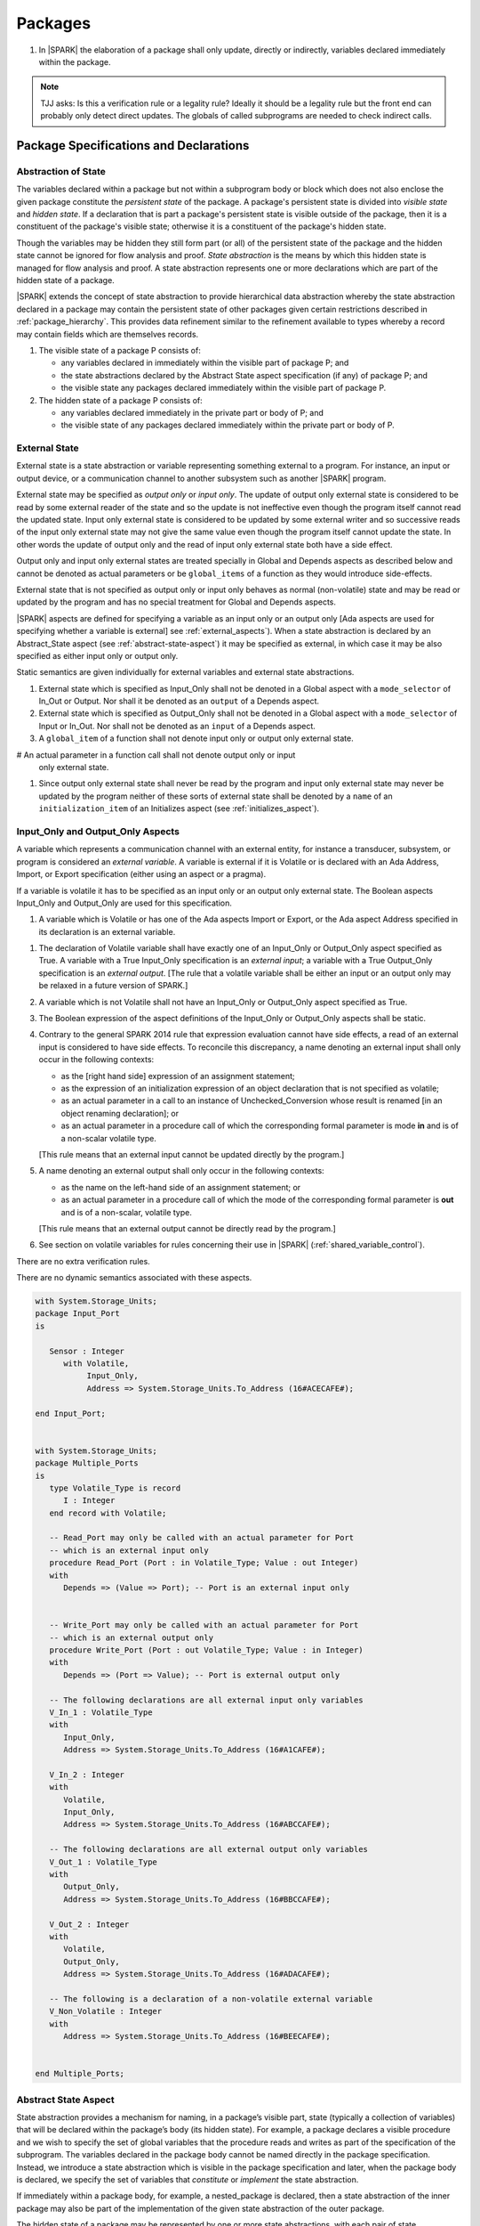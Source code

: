 ﻿Packages
========

.. centered:: **Verification Rules**

#. In |SPARK| the elaboration of a package shall only update, directly or
   indirectly, variables declared immediately within the package.

.. note:: TJJ asks: Is this a verification rule or a legality rule?
   Ideally it should be a legality rule but the front end can probably
   only detect direct updates. The globals of called subprograms are needed
   to check indirect calls.

Package Specifications and Declarations
---------------------------------------

.. _abstract-state:

Abstraction of State
~~~~~~~~~~~~~~~~~~~~

The variables declared within a package but not within a subprogram body or
block which does not also enclose the given package constitute the *persistent
state* of the package. A package's persistent state is divided into *visible
state* and *hidden state*. If a declaration that is part a package's persistent
state is visible outside of the package, then it is a constituent of the
package's visible state; otherwise it is a constituent of the package's hidden
state.

Though the variables may be hidden they still form part (or all) of the
persistent state of the package and the hidden state cannot be ignored for flow
analysis and proof. *State abstraction* is the means by which this hidden state
is managed for flow analysis and proof. A state abstraction represents one or
more declarations which are part of the hidden state of a package.

|SPARK| extends the concept of state abstraction to provide hierarchical data
abstraction whereby the state abstraction declared in a package may contain the
persistent state of other packages given certain restrictions described in
:ref:`package_hierarchy`. This provides data refinement similar to the
refinement available to types whereby a record may contain fields which are
themselves records.

.. centered:: **Static Semantics**


#. The visible state of a package P consists of:

   * any variables declared in immediately within the visible part of
     package P; and

   * the state abstractions declared by the Abstract State aspect specification
     (if any) of package P; and

   * the visible state any packages declared immediately within the visible part
     of package P.


#. The hidden state of a package P consists of:

   * any variables declared immediately in the private part or body of P; and

   * the visible state of any packages declared immediately within the private
     part or body of P.

.. _external_state:

External State
~~~~~~~~~~~~~~

External state is a state abstraction or variable representing something
external to a program.  For instance, an input or output device, or a
communication channel to another subsystem such as another |SPARK| program.

External state may be specified as *output only* or *input only*. The update of
output only external state is considered to be read by some external reader of
the state and so the update is not ineffective even though the program itself
cannot read the updated state. Input only external state is considered to be
updated by some external writer and so successive reads of the input only
external state may not give the same value even though the program itself cannot
update the state. In other words the update of output only and the read of input
only external state both have a side effect.

Output only and input only external states are treated specially in Global and
Depends aspects as described below and cannot be denoted as actual parameters or
be ``global_items`` of a function as they would introduce side-effects.

External state that is not specified as output only or input only behaves as
normal (non-volatile) state and may be read or updated by the program and has no
special treatment for Global and Depends aspects.

|SPARK| aspects are defined for specifying a variable as an input only or an
output only [Ada aspects are used for specifying whether a variable is external]
see :ref:`external_aspects`). When a state abstraction is declared by an
Abstract_State aspect (see :ref:`abstract-state-aspect`) it may be specified as
external, in which case it may be also specified as either input only or output
only.

.. centered:: **Static Semantics**

Static semantics are given individually for external variables and external
state abstractions.

.. centered:: **Legality Rules**

#. External state which is specified as Input_Only shall not be denoted in a
   Global aspect with a ``mode_selector`` of In_Out or Output.  Nor shall it be
   denoted as an ``output`` of a Depends aspect.

#. External state which is specified as Output_Only shall not be denoted in
   a Global aspect with a ``mode_selector`` of Input or In_Out. Nor shall not be
   denoted as an ``input`` of a Depends aspect.

#. A ``global_item`` of a function shall not denote input only or output only
   external state.
   
# An actual parameter in a function call shall not denote output only or input
  only external state.

#. Since output only external state shall never be read by the program and 
   input only external state may never be updated by the program neither of
   these sorts of external state shall be denoted by a ``name`` of an
   ``initialization_item`` of an Initializes aspect (see
   :ref:`initializes_aspect`).
   
.. _external_aspects:

Input_Only and Output_Only Aspects
~~~~~~~~~~~~~~~~~~~~~~~~~~~~~~~~~~

A variable which represents a communication channel with an external entity, for
instance a transducer, subsystem, or program is considered an *external
variable*. A variable is external if it is Volatile or is declared with an Ada
Address, Import, or Export specification (either using an aspect or a pragma).

If a variable is volatile it has to be specified as an input only or an output
only external state. The Boolean aspects Input_Only and Output_Only are used for
this specification.

.. centered:: **Static Semantics**

#. A variable which is Volatile or has one of the Ada aspects Import or Export,
   or the Ada aspect Address specified in its declaration is an external 
   variable.

.. centered:: **Legality Rules**

#. The declaration of Volatile variable shall have exactly one of an Input_Only 
   or Output_Only aspect specified as True. A variable with a True Input_Only
   specification is an *external input*; a variable with a True Output_Only
   specification is an *external output*. [The rule that a volatile variable
   shall be either an input or an output only may be relaxed in a future version
   of SPARK.]
   
#. A variable which is not Volatile shall not have an Input_Only or Output_Only
   aspect specified as True.

#. The Boolean expression of the aspect definitions of the Input_Only
   or Output_Only aspects shall be static.

#. Contrary to the general SPARK 2014 rule that expression evaluation
   cannot have side effects, a read of an external input is considered to have
   side effects. To reconcile this discrepancy, a name denoting an external
   input shall only occur in the following contexts:

   * as the [right hand side] expression of an assignment statement;

   * as the expression of an initialization expression of an object declaration
     that is not specified as volatile;

   * as an actual parameter in a call to an instance of Unchecked_Conversion
     whose result is renamed [in an object renaming declaration]; or

   * as an actual parameter in a procedure call of which the corresponding
     formal parameter is mode **in** and is of a non-scalar volatile type.
     
   [This rule means that an external input cannot be updated directly by the
   program.]

#. A name denoting an external output shall only occur in the following
   contexts:

   * as the name on the left-hand side of an assignment statement; or

   * as an actual parameter in a procedure call of which the mode of the
     corresponding formal parameter is **out** and is of a non-scalar, volatile
     type.
     
   [This rule means that an external output cannot be directly read by the
   program.]

#. See section on volatile variables for rules concerning their use in |SPARK|
   (:ref:`shared_variable_control`).

.. centered:: **Verification Rules**

There are no extra verification rules.

.. centered:: **Static Semantics**

There are no dynamic semantics associated with these aspects.

.. centered:: **Examples**

.. code-block:: ada

   with System.Storage_Units;
   package Input_Port
   is

      Sensor : Integer
         with Volatile,
              Input_Only,
              Address => System.Storage_Units.To_Address (16#ACECAFE#);

   end Input_Port;


   with System.Storage_Units;
   package Multiple_Ports
   is
      type Volatile_Type is record
         I : Integer
      end record with Volatile;

      -- Read_Port may only be called with an actual parameter for Port
      -- which is an external input only
      procedure Read_Port (Port : in Volatile_Type; Value : out Integer)
      with
         Depends => (Value => Port); -- Port is an external input only


      -- Write_Port may only be called with an actual parameter for Port
      -- which is an external output only
      procedure Write_Port (Port : out Volatile_Type; Value : in Integer)
      with
         Depends => (Port => Value); -- Port is external output only

      -- The following declarations are all external input only variables
      V_In_1 : Volatile_Type
      with
         Input_Only,
         Address => System.Storage_Units.To_Address (16#A1CAFE#);

      V_In_2 : Integer
      with
         Volatile,
         Input_Only,
         Address => System.Storage_Units.To_Address (16#ABCCAFE#);

      -- The following declarations are all external output only variables
      V_Out_1 : Volatile_Type
      with
         Output_Only,
         Address => System.Storage_Units.To_Address (16#BBCCAFE#);

      V_Out_2 : Integer
      with
         Volatile,
         Output_Only,
         Address => System.Storage_Units.To_Address (16#ADACAFE#);

      -- The following is a declaration of a non-volatile external variable
      V_Non_Volatile : Integer
      with
         Address => System.Storage_Units.To_Address (16#BEECAFE#);


   end Multiple_Ports;


.. _abstract-state-aspect:

Abstract State Aspect
~~~~~~~~~~~~~~~~~~~~~

State abstraction provides a mechanism for naming, in a package’s visible part,
state (typically a collection of variables) that will be declared within the
package’s body (its hidden state). For example, a package declares a visible
procedure and we wish to specify the set of global variables that the procedure
reads and writes as part of the specification of the subprogram. The variables
declared in the package body cannot be named directly in the package
specification. Instead, we introduce a state abstraction which is visible in the
package specification and later, when the package body is declared, we specify
the set of variables that *constitute* or *implement* the state abstraction.

If immediately within a package body, for example, a nested_package is declared,
then a state abstraction of the inner package may also be part of the
implementation of the given state abstraction of the outer package.

The hidden state of a package may be represented by one or more state
abstractions, with each pair of state abstractions representing disjoint sets of
hidden variables.

If a subprogram P with a Global aspect is declared in the visible part of a
package and P reads or updates any of the hidden state of the package then
the state abstractions shall be denoted by P. If P has a Depends aspect then
the state abstractions shall be denoted as inputs and outputs of P, as
appropriate, in the ``dependency_relation`` of the Depends aspect.

|SPARK| facilitates the specification of a hierarchy of state abstractions by
allowing a single state abstraction to contain visible declarations of package
declarations nested immediately within the body of a package, private child or
private sibling units and descendants thereof. Each visible state abstraction or
variable of a private child or descendant thereof has to be specified as being
*part of* a state abstraction of a unit which is more visible than itself.

The Abstract State aspect is introduced by an ``aspect_specification``
where the ``aspect_mark`` is Abstract_State and the ``aspect_definition``
shall follow the grammar of ``abstract_state_list`` given below.

.. centered:: **Syntax**

::

  abstract_state_list        ::= null
                               | state_name_with_options
                               | (state_name_with_options { , state_name_with_options } )
  state_name_with_options    ::= state_name
                               | ( state_name with option_list )
  option_list                ::= option { , option }
  option                     ::= simple_option
                               | name_value_option
  simple_option              ::= External
                               | Input_Only
                               | Output_Only
  name_value_option          ::= Part_Of  => abstract_state
  state_name                 ::= defining_identifier
  abstract_state             ::= name

.. ifconfig:: Display_Trace_Units

   :Trace Unit: 7.1.2 Syntax

.. centered:: **Legality Rules**

#. An ``option`` shall not be repeated within a single ``option_list``.

   .. ifconfig:: Display_Trace_Units

      :Trace Unit: 7.1.2 LR An option shall not be repeated within a single option list.

#. If External is specified in an ``option_list`` then at most one of
   Input_Only or Output_Only ``options`` may be specified in the
   ``option_list``. The Input_Only and Output options shall not be specified in
   an ``option_list`` without an External ``option``.
   
#. If a ``option_list`` contains one or more ``name_value_option`` items
   then they shall be the final options in the list.
   [This eliminates the possibility of a positional
   association following a named association in the property list.]

   .. ifconfig:: Display_Trace_Units

      :Trace Unit: 7.1.2 LR any name_value_properties must be the final properties in the list

#. A ``package_declaration`` or ``generic_package_declaration`` shall have a
   completion [(a body)] if it contains a non-null Abstract State aspect
   specification.

#. A subprogram declaration that overloads a state abstraction has an implicit
   Global aspect denoting the state abstraction with a ``mode_selector`` of
   Input.  An explicit Global aspect may be specified which replaces the
   implicit one.


.. centered:: **Static Semantics**


#. Each ``state_name`` occurring in an Abstract_State aspect
   specification for a given package P introduces an implicit
   declaration of a state abstraction entity. This implicit
   declaration occurs at the beginning of the visible part of P. This
   implicit declaration shall have a completion and is overloadable.

   .. note::
      (SB) Making these implicit declarations overloadable allows declaring
      a subprogram with the same fully qualified name as a state abstraction;
      to make this scenario work, rules of the form "... shall denote a state
      abstraction" need to be name resolution rules, not just legality rules.

#. [A state abstraction shall only be named in contexts where this is
   explicitly permitted (e.g., as part of a Globals aspect
   specification), but this is not a name resolution rule.  Thus, the
   declaration of a state abstraction has the same visibility as any
   other declaration.
   A state abstraction is not an object; it does not have a type.  The
   completion of a state abstraction declared in a package
   aspect_specification can only be provided as part of a
   Refined_State aspect specification within the body of the package.]

#. A **null** ``abstract_state_list`` specifies that a package contains no
   hidden state.

#. An External state abstraction is one declared with a ``option_list``
   that includes the  External ``option`` (see :ref:`external_state`).

#. A state abstraction which is declared with a ``option_list`` that includes
   a Part_Of ``name_value_option`` indicates that it is a constituent (see
   :ref:`state_refinement`) exclusively of the state abstraction
   denoted by the ``abstract_state`` of the ``name_value_option`` (see
   :ref:`package_hierarchy`).


.. centered:: **Verification Rules**

There are no verification rules associated with the Abstract_State aspect.

.. centered:: **Dynamic Semantics**

There are no Dynamic Semantics associated with the Abstract_State aspect.

.. centered:: **Examples**

.. code-block:: ada

   package Q
      with Abstract_State => State          -- Declaration of abstract state named State
                                            -- representing internal state of Q.
   is
      function Is_Ready return Boolean      -- Function checking some property of the State.
         with Global => State;              -- State may be used in a global aspect.

      procedure Init                        -- Procedure to initialize the internal state of Q.
         with Global => (Output => State),  -- State may be used in a global aspect.
	      Post   => Is_Ready;

      procedure Op_1 (V : Integer)          -- Another procedure providing some operation on State
         with Global => (In_Out => State),
              Pre    => Is_Ready,
              Post   => Is_Ready;
   end Q;

   package X
   with
      Abstract_State => (A, B, (C with External, Input_Only))
                          -- Three abstract state names are declared A, B & C.
                          -- A and B are internal abstract states
                          -- C is specified as external state which is input only.
   is
      ...
   end X;

   package Mileage
      with Abstract_State => (Trip,  -- number of miles so far on this trip
                                     -- (can be reset to 0).
                              Total) -- total mileage of vehicle since last factory-reset.
   is
     function Trip  return Natural;  -- Has an implicit Global => Trip.
     function Total return Natural;  -- Has an implicit Global => Total.

     procedure Zero_Trip
        with Global  => (Output => Trip),  -- In the Global and Depends aspects
             Depends => (Trip => null),    -- Trip denotes the state abstraction.
             Post    => Trip = 0;          -- In the Post condition Trip denotes
                                           -- the function.
     procedure Inc
        with Global  => (In_Out => (Trip, Total)),
             Depends => ((Trip, Total) =>+ null),
             Post    => Trip = Trip'Old + 1 and Total = Total'Old + 1;

     -- Trip and Old in the Post conditions denote functions but these
     -- represent the state abstractions in Global and Depends specifications.

   end Mileage;

.. _initializes_aspect:

Initializes Aspect
~~~~~~~~~~~~~~~~~~

The Initializes aspect specifies the visible variables and state abstractions of
a package that are initialized by the elaboration of the package.  In |SPARK|
a package may only initialize variables declared immediately within the package.

If the initialization of a variable or state abstraction, V, during the
elaboration of a package, P, is dependent on the value of a visible variable or
state abstraction from another package, then this entity shall be denoted in
the input list associated with V in the Initialization aspect of P.

The Initializes aspect is introduced by an ``aspect_specification`` where the
``aspect_mark`` is Initializes and the ``aspect_definition`` shall follow the
grammar of ``initialization_spec`` given below.

.. centered:: **Syntax**

::

  initialization_spec ::= initialization_list
                        | null

  initialization_list ::= initialization_item
                        | (initialization_item {, initialization_item})

  initialization_item ::= name [ => input_list]

.. centered:: **Legality Rules**

#. An Initializes aspect shall only appear in the ``aspect_specification`` of a
   ``package_specification``.

#. The Initializes aspect shall follow the Abstract_State aspect if one is
   present.

#. The ``name`` of each ``initialization_item`` in the Initializes aspect
   definition for a package shall denote a state abstraction of the package or
   an entire variable declared immediately within the visible part of the
   package.

#. Each ``name`` in the ``input_list`` shall denote an entire variable or a state
   abstraction but shall not denote an entity declared in the package with the
   ``aspect_specification`` containing the Initializes aspect.

#. Each entity in a single ``input_list`` shall be distinct.

   .. centered:: **Static Semantics**

#. The Initializes aspect of a package has visibility of the declarations
   occurring immediately within the visible part of the package.

#. The Initializes aspect of a package specification asserts which
   state abstractions and visible variables of the package are initialized
   by the elaboration of the package, both its specification and body, and
   any units which have state abstractions or variable declarations that are
   part of (constituents) of a state abstraction declared by the package.
   [A package with a **null** ``initialization_list``, or no Initializes aspect
   does not initialize any of its state abstractions or variables.]

#. If an ``initialization_item`` has an ``input_list`` then the ``names`` in the
   list denote entities which are used in determining the initial value of the
   state abstraction or variable denoted by the ``name`` of the
   ``initialization_item`` but are not constituents of the state abstraction.

.. centered:: **Dynamic Semantics**

There are no dynamic semantics associated with the Initializes Aspect.

.. centered:: **Verification Rules**

#. If the Initializes aspect is specified for a package, then after the body
   (which may be implicit if the package has no explicit body) has completed its
   elaboration, every (entire) variable and state abstraction denoted by a
   ``name`` in the Initializes aspect shall be initialized. A state abstraction
   is said to be initialized if all of its constituents are initialized. An
   entire variable is initialized if all of its components are initialized.
   Other parts of the visible state of the package shall not be initialized.

#. If an ``initialization_item`` has an ``input_list`` then the entities denoted
   in the input list shall be used in determining the initialized value of the
   entity denoted by the ``name`` of the ``initialization_item``.

.. centered:: **Examples**

.. code-block:: ada

    package Q
    with
       Abstract_State => State,  -- Declaration of abstract state name State
       Initializes    => State   -- Indicates that State will be initialized
    is                           -- during the elaboration of Q.
      ...
    end Q;

    package Y
    with
       Abstract_State => (A, B, (C with External, Input_Only)),
       Initializes    => A
    is                          -- Three abstract state names are declared A, B & C.
                                -- A is initialized during the elaboration of Y.
       ...                      -- C is specified as external input only state
				-- and cannot appear in an initializes aspect.
                                -- B is not initialized.
    end Y;

    package Z
    with
       Abstract_State => A,
       Initializes    => null
    is                          -- Package Z has an abstract state name A declared but the
                                -- elaboration of Z and its private descendants do not
                                -- perform any initialization during elaboration.
      ...

    end Z;


Initial Condition Aspect
~~~~~~~~~~~~~~~~~~~~~~~~

The Initial Condition aspect is introduced by an ``aspect_specification`` where
the ``aspect_mark`` is "Initial_Condition" and the ``aspect_definition`` shall
be a *Boolean_*\ ``expression``.

.. centered:: **Legality Rules**

#. An Initial_Condition aspect shall only be placed in an ``aspect_specification``
   of a ``package_specification``.

   .. ifconfig:: Display_Trace_Units

      :Trace Unit: TBD

#. The Initial_Condition aspect shall follow the Abstract_State aspect and
   Initializes aspect if they are present.

   .. ifconfig:: Display_Trace_Units

      :Trace Unit: TBD

#. Each variable or state abstraction appearing in an Initial_Condition aspect
   of a package Q which is declared immediately within the visible part of Q
   shall be initialized during the elaboration of Q and be denoted by a ``name``
   of an ``initialization_item`` of the Initializes aspect of Q.

   .. ifconfig:: Display_Trace_Units

      :Trace Unit: TBD

#. Each ``state_name`` referenced in Initial Condition Aspect shall
   be initialized during package elaboration.

   .. ifconfig:: Display_Trace_Units

      :Trace Unit: TBD

.. centered:: **Static Semantics**

#. An Initial_Condition aspect is a sort of postcondition for the elaboration
   of both the specification and body of a package. If present on a package, the
   its *Boolean_*\ ``expression`` defines properties (a predicate) of the state
   of the package which can be assumed to be true immediately following the
   elaboration of the package. [The expression of the Initial_Condition shall only
   refer to names that are visible. This means that to express properties of
   hidden state, functions declared in the visible part acting on the state
   abstractions of the package must be used.]

.. centered:: **Dynamic Semantics**

#. With respect to dynamic semantics, specifying a given expression
   as the Initial_Condition aspect of a package is equivalent to specifying that
   expression as the argument of an Assert pragma occurring at the end of the
   (possibly implicit) statement list of the (possibly implicit) body of the
   package. [This equivalence includes all interactions with pragma
   Assertion_Policy. This equivalence does not extend to matters of static
   semantics, such as name resolution.] An Initial_Condition expression does not
   cause freezing until the point where it is evaluated [, at which point
   everything that it might freeze has already been frozen].

.. centered:: **Verification Rules**

#. The Initial_Condition aspect gives a proof obligation to show that the
   implementation of the ``package_specification`` and its body satisfy the
   predicate given in the Initial_Condition aspect. [The Boolean expression of
   the Initial_Condition aspect of a package shall only depend on properties of
   the state of the package specifying the Initial_Condition aspect otherwise
   it will not be possible to discharge the proof obligation by analysis of the
   package alone.]

.. centered:: **Examples**

.. code-block:: ada

    package Q
    with
       Abstract_State    => State,    -- Declaration of abstract state name State
       Initializes       => State,    -- State will be initialized during elaboration
       Initial_Condition => Is_Ready  -- Predicate stating the logical state after
				      -- initialization.
    is

      function Is_Ready return Boolean
      with
	 Global => State;

    end Q;

    package X
    with
       Abstract_State    =>  A,    -- Declares an abstract state name A
       Initializes       => (A, B) -- A and visible variable B are initialized
	                           -- during package initialization.
       Initial_Condition => A_Is_Ready and B = 0
				   -- The logical conditions after package elaboration.
    is
      ...
      B : Integer;

      function A_Is_Ready return Boolean
      with
	 Global => A;

     --
    end X;

Package Bodies
--------------

.. _state_refinement:

State Refinement
~~~~~~~~~~~~~~~~

A ``state_name`` declared by an Abstract_State aspect in the specification of a
package shall denote an abstraction representing all or part of its hidden state. The
declaration must be completed in the package body by a Refined_State aspect. The
Refined_State aspect defines a *refinement* for each ``state_name``. The
refinement shall denote the variables and subordinate state abstractions represented
by the ``state_name`` and these are known as its *constituents*.

Constituents of each ``state_name`` have to be initialized consistently
with that of their representative ``state_name`` as determined by its denotation
or absence in the Initializes aspect of the package.

A subprogram may have an *abstract view* and a *refined view*.  The abstract
view is a subprogram declaration in the visible part of a package where a
subprogram may refer to private types and state abstractions whose details are
not visible.  A refined view of a subprogram is the body or body stub of the
subprogram in the package body whose visible part declares its abstract view.

In a refined view a subprogram has visibility of the full type declarations of
any private types declared by the enclosing package and visibilty of the
refinements of state abstractions declared by the package. Refined Global,
Depends, Pre and Post aspects are provided to express the contracts of a refined
view of a subprogram.

Refined State Aspect
~~~~~~~~~~~~~~~~~~~~

The Refined State aspect is introduced by an ``aspect_specification`` where the
``aspect_mark`` is "Refined_State" and the ``aspect_definition`` shall follow
the grammar of ``refinement_list`` given below.

.. centered:: **Syntax**

::

  refinement_list   ::= refinement_clause
                      | (refinement_clause {, refinement_clause})
  refinement_clause ::= state_name => constituent_list
  constituent_list  ::= null
                      | constituent
                      | (constituent {, constituent})

where

  ``constituent ::=`` *object_*\ ``name | state_name``

.. centered:: **Name Resolution Rules**

#. A Refined_State Aspect of a ``package_body`` has visibility extended to  the
   ``declarative_part`` of the body.

   .. ifconfig:: Display_Trace_Units

      :Trace Unit: TBD

.. centered:: **Legality Rules**

#. A Refined_State Aspect shall only appear in the ``aspect_specification`` of a
   ``package_body``. [The use of ``package_body`` rather than package body
   allows this aspect to be specified for generic package bodies.]

   .. ifconfig:: Display_Trace_Units

      :Trace Unit: TBD

#. If a ``package_specification``  has a non-null Abstract_State aspect its body
   shall have a Refined_State aspect.

   .. ifconfig:: Display_Trace_Units

      :Trace Unit: TBD

#. If a ``package_specification``  does not have an Abstract_State aspect,
   then the corresponding ``package_body`` shall not have a Refined_State
   aspect.

   .. note:: We may want to be able to override this error.

   .. ifconfig:: Display_Trace_Units

      :Trace Unit: TBD

#. Each ``constituent`` shall be either a variable or a state abstraction.

   .. ifconfig:: Display_Trace_Units

      :Trace Unit: TBD

#. An object which is a ``constituent`` shall be an entire object.

   .. ifconfig:: Display_Trace_Units

      :Trace Unit: TBD

#. A ``constituent`` shall denote an entity of the hidden state of a package or an
   entity which has a Part_Of ``option`` or aspect associated with its
   declaration.

#. Each *abstract_*\ ``state_name`` declared in the package specification shall
   be denoted as the ``state_name`` of a ``refinement_clause`` in the
   Refined_State aspect of the body of the package.

#. Every entity of the hidden state of a package shall be denoted as a
   ``constituent`` of exactly one *abstract_*\ ``state_name`` in the
   Refined_State aspect of the package and shall not be denoted more than once.
   [These ``constituents`` are either variables declared in the private part or
   body of the package, or the declarations from the visible part of
   nested packages declared immediately therein.]

   .. note:: We may want to be able to override this error.

   .. ifconfig:: Display_Trace_Units

      :Trace Unit: TBD

#. The legality rules related to a Refined_State aspect given in
   :ref:`package_hierarchy` also apply.

.. centered:: **Static Semantics**

#. A Refined_State aspect of a ``package_body`` completes the declaration of the
   state abstractions occurring in the corresponding ``package_specification``
   and defines the objects and each subordinate state abstraction that are the
   ``constituents`` of the *abstract_*\ ``state_names`` declared in the
   ``package_specification``.

#. A ``constituent`` with an ``option_list`` is used to indicate the
   ``options`` that apply to the constituent.

#. A **null** ``constituent_list`` indicates that the named abstract state has
   no constituents. The state abstraction does not represent any actual state at
   all. [This feature may be useful to minimize changes to Global and Depends
   aspects if it is believed that a package may have some extra state in the
   future, or if hidden state is removed.]


.. centered:: **Verification Rules**

There are no verification rules associated with Refined_State aspects.

.. centered:: **Dynamic Semantics**

There are no dynamic semantics associated with state abstraction and refinement.

.. centered:: **Examples**

.. code-block:: ada

   -- Here, we present a package Q that declares two abstract states:
   package Q
      with Abstract_State => (A, B),
           Initializes    => (A, B)
   is
      ...
   end Q;

   -- The package body refines
   --   A onto three concrete variables declared in the package body
   --   B onto the abstract state of a nested package
   package body Q
      with Refined_State => (A => (F, G, H),
                             B => R.State)
   is
      F, G, H : Integer := 0; -- all initialized as required

      package R
         with Abstract_State => State,
              Initializes    => State -- initialized as required
      is
         ...
      end R;

      ...

   end Q;

.. _package_hierarchy:

Abstract State, Package Hierarchy and Part_Of
~~~~~~~~~~~~~~~~~~~~~~~~~~~~~~~~~~~~~~~~~~~~~

Each item of visible state of a private library unit (and any descendants
thereof) must be connected, directly or indirectly, to an
*encapsulating* state abstraction of some public library unit. This is done
using the Part_Of ``option`` or aspect, associated with each declaration of
the visible state of the private unit.

The unit declaring the encapsulating state abstraction identified by the Part_Of
``option`` or aspect need not be its parent, but it must be a unit whose body
has visibility of the private library unit, while being *more visible* than the
original unit. Furthermore, the unit declaring the encapsulating state
abstraction must denote the corresponding item of visible state in its
Refined_State aspect to indicate that it includes this part of the visible state
of the private unit. That is, the two specifications, one in the private unit,
and one in the body of the (typically) public unit, must match one another.

Hidden state declared in the private part of a unit also requires a Part_Of
``option`` or aspect, but it must be connected to an encapsulating state
abstraction of the same unit.

The ``option`` or aspect Part_Of is used to specify the encapsulating state
abstraction of the (typically) public unit with which a private unit's visible
state item is associated.

To support multi-level hierarchies of private units, a private unit may connect
its visible state to the state abstraction of another private unit, so long as
eventually the state gets connected to the state abstraction of a public unit
through a chain of connections. However, as indicated above, the unit through
which the state is *exposed* must be more visible.

If a private library unit has visible state, this state might be read or updated
as a side effect of calling a visible operation of a public library unit. This
visible state may be referenced, either separately or as part of the state
abstraction of some other public library unit. The following scenario:

   * a state abstraction is visible; and

   * an object (or another state abstraction) is visible which is a constituent
     of the state abstraction; and

   * it is not apparent that the object (or other state) is a constituent
     of the state abstraction - there are effectively two entities representing
     part or all of the state abstraction.

gives rise to aliasing between the state abstraction and its constituents.

To resolve such aliasing, rules are imposed to ensure such a scenario can never
occur. In particular, it is always known what state abstraction a constituent
is part of and a state abstraction always knows all of its constituents.

.. centered:: **Static Semantics**

#. A *Part_Of indicator* is a Part_Of ``option`` of a state abstraction
   declaration in an Abstract_State aspect, a Part_Of aspect applied to a
   variable declaration or a Part_Of aspect applied to a generic package
   instantiation.  The Part_Of indicator shall denote the encapsulating state
   abstraction of which the declaration is a constituent.

#. A unit is more visible than another if it has less private ancestors.

.. centered:: **Legality Rules**

#. Every private unit and each of its descendants, P, that have visible state
   shall for each declaration in the visible state:

   * connect the declaration to an encapsulating state abstraction by
     associating a Part_Of indicator with the declaration; and

   * name an encapsulating state abstraction in its Part_Of indicator if and
     only if the unit declaring the state abstraction is strictly more visible
     than the unit containing the declaration.
     
   [Each state abstraction which has a Part_Of indicator, the unit in which it 
   is declared and its encapsulating state is noted by any tool analyzing 
   SPARK 2014.]

#. Each item of hidden state declared in the private part of a unit shall have
   a Part_Of indicator associated with the declaration which shall denote an
   encapsulating state abstraction of the same unit.

#. No other declarations shall have a Part_Of indicator.

#. The body of a unit whose specification declares a state abstraction named
   as an encapsulating state abstraction of a Part_Of indicator shall:

   * have a ``with_clause`` naming each unit, excluding itself, containing such
     a Part_Of indicator; and

   * in its Refined_State aspect, denote each declaration associated with such a
     Part_Of indicator as a ``constituent`` exclusively of the encapsulating
     state abstraction.
     
   [The state abstractions with a Part_Of indicator, the unit in which they have
   been declared and their encapsulating state have been noted as described
   previously and these records are used to check this rule.]

#. If both a state abstraction and one or more of its ``constituents`` are
   visible in a private package specification or in the package specification of
   a non-private descendant of a private package, then only the ``constituents``
   and not the state abstraction shall be denoted in the declarations of the
   package specification.

#. In a public package specification only state abstractions shall be denoted,
   not their ``constituents``. The exclusion to this rule is that for
   private parts of a package given below.

#. In the private part of a package a state abstraction declared by the
   package shall not be denoted other than for specifying it as the
   encapsulating state in the Part_Of indicator. The state abstraction's
   ``constituents`` declared in the private part shall be denoted.

.. centered:: **Examples**

.. code-block:: ada


    package P
    is
        -- P has no state abstraction
    end P;

    -- P.Pub is the public package that declares the state abstraction
    package P.Pub --  public unit
       with Abstract_State => (R, S)
    is
       ...
    end P.Pub;

    --  State abstractions of P.Priv, A and B, plus
    --  the concrete variable X, are split up among
    --  two state abstractions within P.Pub, R and S

    private package P.Priv --  private unit
       with Abstract_State => ((A with Part_Of => P.Pub.R),
                               (B with Part_Of => P.Pub.S))
    is
       X : T  -- visible variable which is part of state abstraction P.Pub.R.
          with Part_Of => P.Pub.R;
    end P.Priv;

    with P.Priv; -- P.Priv has to be with'd because its state is part of the
                 -- refined state.
    package body P.Pub
       with Refined_State => (R => (P.Priv.A, P.Priv.X, Y),
                              S => (P.Priv.B, Z))
    is
       Y : T2;  -- hidden state
       Z : T3;  -- hidden state
       ...
    end P.Pub;


    package Outer
       with Abstract_State => (A1, A2)
    is
       procedure Init_A1
          with Global  => (Output => A1),
               Depends => (A1 => null);

       procedure Init_A2
          with Global  => (Output => A2),
               Depends => (A2 => null);

    private
       -- A variable declared in the private part must have a Part_Of aspect
       Hidden_State : Integer
          with Part_Of => A2;

       package Inner
          with Abstract_state => (B1 with Part_Of => Outer.A1))
                        -- State abstraction declared in the private
                        -- part must have a Part_Of option
                        -- A1 cannot be denoted in the private part.
       is
          procedure Init_B1
             with Global  => (Output => B1),
                  Depends => (B1 => null);

          procedure Init_A2
             -- A2 cannot be denoted in the private part but
             -- Outer.Hidden_State, which is Part_Of A2, may be denoted.
             with Global  => (Output => Outer.Hidden_State),
                  Depends => (Outer.Hidden_State => null);

       end Inner;
    end Outer;

   package body Outer
      with Refined_State => (A1 => Inner.B1,
                             A2 => Hidden_State)
                             -- Outer.A1 and Outer.A2 cannot be denoted in the
                             -- body of Outer because their refinements are visible.
   is
      package body Inner
         with Refined_State => (B1 => null)  -- Oh, there isn't any state after all
      is
         procedure Init_B1
            with Refined_Global  => null,  -- Refined Globals and Depends of a null refinement
                 Refined_Depends => null
         is
         begin
            null;
         end Init_B1;

         procedure Init_A2
            -- Refined Global and Depends aspects not required
            -- because there is no refinement of Outer.Hidden_State.
         is
         begin
            Outer.Hidden_State := 0;
         end Init_A2;

      end Inner;

      procedure Init_A1
         with Refined_Global  => (Output => B1),
              Refined_Depends => (B1 => null)
      is
      begin
         Inner.Init_B1;
      end Init_A1;

      procedure Init_A2
         with Refined_Global  => (Output => Hidden_State),
              Refined_Depends => (Hidden_State => null)
      is
      begin
         Inner.Init_A2;
      end Init_A2;

    end Outer;

    package Q
       with Abstract_State => (Q1, Q2)
    is
       -- Q1 and Q2 may be denoted here
       procedure Init_Q1
          with Global  => (Output => Q1),
               Depends => (Q1 => null);

       procedure Init_Q2
          with Global  => (Output => Q2),
               Depends => (Q2 => null);

   private
      -- Q1 and Q2 may only be denoted as the encapsulating state abstraction
      Hidden_State : Integer
         with Part_Of => Q2;
   end Q;

   private package Q.Child
      with Abstract_State => (C1 with Part_Of => Q.Q1)
   is
      -- Only constituents of Q1 and Q2 may be denoted here
      procedure Init_Q1
         with Global  => (Output => C1),
              Depends => (C1 => null);

      procedure Init_Q2
         with Global  => (Output => Q.Hidden_State),
              Depends => (Q.Hidden_State => null);
   end Q.Child;

   with Q;
   package body Q.Child
      with Refined_State => (C1 => Actual_State)
   is
      -- C1 shall not be denoted here - only Actual_State
      -- but Q.Hidden_State may be denoted.
      Actual_State : Integer;

      procedure Init_Q1
         with Refined_Global  => (Output => Actual_State),
              Refined_Depends => (Actual_State => null);
      is
      begin
         Actual_State := 0;
      end Init_Q1;

      procedure Init_Q2
      is
      begin
         Q.Hidden_State := 0;
      end Init_Q2;

   end Q.Child;

   with Q.Child;
   package body Q
      with Refined_State => (Q1 => Q.Child.C1,
                             Q2 => Hidden_State)
   is
      -- Q1 and Q2 shall not be denoted here but the constituents
      -- Q.Child.C1 and Hidden_State may be.

      procedure Init_Q1
         with Refined_Global  => (Output => Q.Child.C1),
              Refined_Depends => (Q.Child.C1 => null)
      is
      begin
         Q.Child.Init_Q1;
      end Init_Q1;

      procedure Init_Q2
         with Refined_Global  => (Output => Hidden_State),
              Refined_Depends => (Hidden_State => null)
      is
      begin
         Q.Child.Init_Q2;
      end Init_Q2;

   end Q;



Initialization Issues
~~~~~~~~~~~~~~~~~~~~~

Every state abstraction specified as being initialized in the Initializes
aspect of a package has to have all of its constituents initialized.  This
may be achieved by initialization within the package, by
assumed pre-initialization (in the case of volatile state) or, for constituents
which reside in another package, initialization by their declaring package.

.. centered:: **Verification Rules**

#. For each state abstraction denoted by the ``name`` of an
   ``initialization_item`` of an Initializes aspect of a package, all the
   ``constituents`` of the state abstraction must be initialized by:

   * initialization within the package; or

   * assumed pre-initialization (in the case of volatile states); or

   * for constituents which reside in another unit [and have a Part_Of
     indicator associated with their declaration] by their declaring
     package. [It follows that such constituents will appear in the
     initialization clause of the declaring unit unless they are volatile
     states.]

.. _refined-global-aspect:

Refined Global Aspect
~~~~~~~~~~~~~~~~~~~~~

A subprogram declared in the visible part of a package may have a Refined Global
aspect applied to its body or body stub. A Refined Global aspect of a subprogram
defines a *refinement* of the Global Aspect of the subprogram; that is, the
Refined Global aspect repeats the Global aspect of the subprogram except that
references to state abstractions whose refinements that are visible at the point
of the subprogram_body are replaced with references to [some or all of the]
constituents of those abstractions.

The Refined Global aspect is introduced by an ``aspect_specification`` where
the ``aspect_mark`` is Refined_Global and the ``aspect_definition``
shall follow the grammar of ``global_specification`` in :ref:`global-aspects`.

.. centered:: **Static Semantics**

The static semantics are equivalent to those given for the Global aspect in
:ref:`global-aspects`.

.. centered:: **Legality Rules**

#. A Refined_Global aspect shall be specified on a body_stub (if one is 
   present) or subprogram body if and only if it has a declaration in the
   visible part of an immediately enclosing package, the declaration has a 
   Global aspect which denotes a state abstraction declared by the package and
   the refinement of the state abstraction is visible.

#. A Refined_Global aspect specification shall *refine* the subprogram's
   Global aspect as follows:

   * For each ``global_item`` in the Global aspect which denotes
     a state abstraction whose non-**null** refinement is visible at the point
     of the Refined_Global aspect specification, the Refined_Global
     specification shall include one or more ``global_items`` which denote
     ``constituents`` of that state abstraction.

   * For each ``global_item`` in the Global aspect which denotes
     a state abstraction whose **null** refinement is visible at the point
     of the Refined_Global aspect specification, shall be omitted, or if
     required by the syntax of a ``global_specification`` replaced by a **null**
     in the the Refined_Global aspect.

   * For each ``global_item`` in the Global aspect which does not
     denote such a state abstraction, the Refined_Global specification
     shall include exactly one ``global_item`` which denotes the same entity as
     the ``global_item`` in the Global aspect.

   * No other ``global_items`` shall be included in the Refined_Global
     aspect specification.

#. ``Global_items`` in the a Refined_Global aspect specification shall denote
   distinct entities.


#. The mode of each ``global_item`` in a Refined_Global aspect shall match
   that of the corresponding ``global_item`` in the Global aspect unless:
   the ``mode_selector`` specified in the Global aspect is In_Out;
   the corresponding ``global_item`` of Global aspect shall denote a state
   abstraction whose refinement is visible; and the ``global_item`` in the
   Refined_Global aspect is a ``constituent`` of the state abstraction.

   For this special case when the ``mode_selector`` is In_Out, the 
   Refined_Global aspect may denote individual ``constituents`` of the state
   abstraction as Input, Output, or In_Out (given that the constituent itself
   may have any of these ``mode_selectors``) so long as one or more of the
   following conditions are satisfied:
   
   * at least one of the ``constituents`` has a ``mode_selector`` of In_Out; or

   * there is at least one of each of a ``constituent`` with a ``mode_selector``
     of Input and of Output; or

   * the Refined_Global aspect does not denote all of the ``constituents`` of
     the state abstraction and at least one of them has the ``mode_selector``
     of Output.

   [This rule ensures that a state abstraction with the ``mode_selector``
   In_Out cannot be refined onto a set of ``constituents`` that are Output or
   Input only.  The last condition satisfies this requirement because not all of
   the ``constituents`` are updated, some are preserved, that is the state
   abstraction has a self-dependency.]

#. If the Global aspect specification references a state abstraction. with a
   ``mode_selector`` of Output whose refinement is visible, then every
   ``constituent`` of that state abstraction shall be referenced in the
   Refined_Global aspect specification.

#. The legality rules for :ref:`global-aspects` and External states described in
   :ref:`refined_external_states` also apply.

.. centered:: **Verification Rules**

#. If a subprogram has a Refined Global Aspect it is used in the analysis of the
   subprogram body rather than its Global Aspect.

#. The verification rules given for :ref:`global-aspects` also apply.

.. centered:: **Dynamic Semantics**

There are no dynamic semantics associated with a Refined_Global aspect.

.. _refined-depends-aspect:

Refined Depends Aspect
~~~~~~~~~~~~~~~~~~~~~~

A subprogram declared in the visible part of a package may have a Refined
Depends aspect applied to its body or body stub. A Refined Depends aspect of a
subprogram defines a *refinement* of the Depends aspect of the subprogram; that
is, the Refined Depends aspect repeats the Depends aspect of the subprogram
except that references to state abstractions whose refinements are visible at
the point of the subprogram_body are replaced with references to [some or all of
the] constituents of those abstractions.

The Refined Depends aspect is introduced by an ``aspect_specification`` where
the ``aspect_mark`` is Refined_Depends and the ``aspect_definition``
shall follow the grammar of ``dependency_relation`` in :ref:`depends-aspects`.

.. centered:: **Static Semantics**

The static semantics are equivalent to those given for the Depends aspect in
:ref:`depends-aspects`.

.. centered:: **Legality Rules**

#. A Refined_Depends aspect shall be specified on a body_stub (if one is 
   present) or subprogram body if and only if it has a declaration in the
   visible part of an immediately enclosing package and the declaration has a 
   Depends aspect which denotes a state abstraction declared by the package and
   the refinement of the state abstraction is visible.
   
   .. ifconfig:: Display_Trace_Units

      :Trace Unit: TBD

#. A Refined_Depends aspect specification is, in effect, a copy of
   the corresponding Depends aspect specification except that any references in
   the Depends aspect to a state abstraction whose refinement is
   visible at the point of the Refined_Depends specification are replaced with
   references to zero or more direct or indirect constituents of that state
   abstraction.  A Refined_Depends aspect is defined by creating a new
   ``dependency_relation`` from the original given in the Depends aspect as
   follows:

   * A *partially refined dependency relation* is created by first copying, from
     the Depends aspect, each ``output`` that is not state abstraction whose
     refinement is visible at the point of the Refined_Depends aspect, along
     with its ``input_list``, to the partially refined dependency relation as an
     ``output`` denoting the same entity with an ``input_list`` denoting the
     same entities as the original. [The order of the ``outputs`` and the order
     of ``inputs`` within the ``input_list`` is insignificant.]

   * The partially refined dependency relation is then extended by replacing
     each ``output`` in the Depends aspect that is a state abstraction whose
     refinement is visible at the point of the Refined_Depends by zero or more
     ``outputs`` in the partially refined dependency relation. It shall be zero
     only for a **null** refinement, otherwise all of the ``outputs`` shall
     denote a ``constituent`` of the state abstraction.

     If the ``output`` in the Depends_Aspect denotes a state abstraction which
     is not also an ``input``, then all of the ``constituents`` [for a
     non-**null** refinement] of the state abstraction shall be denoted as
     ``outputs`` of the partially refined dependency relation.

     These rules may, for each ``output`` in the Depends aspect, introduce more
     than one ``output`` in the partially refined dependency relation. Each of
     these ``outputs`` has an ``input_list`` that has zero or more of the
     ``inputs`` from the ``input_list`` of the original ``output``. The union of
     the these ``inputs`` shall denote the same ``inputs`` that appear in the
     ``input_list`` of the original ``output``.

   * If the Depends aspect has a ``null_dependency_clause``, then the partially
     refined dependency relation has a ``null_dependency_clause`` added with an
     ``input_list`` denoting the same ``inputs`` as the original.

   * The partially refined dependency relation is completed by replacing the
     ``inputs`` which are state abstractions whose refinements are visible at
     the point of the Refined_Depends aspect by zero or more ``inputs``. It
     shall be zero only for a **null** refinement, otherwise each of the
     ``inputs`` shall denote a ``constituent`` of the state abstraction. The
     completed dependency relation is the ``dependency_relation`` of the
     Refined_Depends aspect.

#. These rules result in omitting each state abstraction whose **null**
   refinement is visible at the point of the Refined_Depends. If and only if
   required by the syntax, the state abstraction shall be replaced by a **null**
   symbol rather than being omitted.

#. No other ``outputs`` or ``inputs`` shall be included in the Refined_Depends
   aspect specification. ``Outputs`` in the Refined_Depends aspect
   specification shall denote distinct entities. ``Inputs`` in an ``input_list``
   shall denote distinct entities.

#. [The above rules may be viewed from the perspective of checking the
   consistency of a Refined_Depends aspect with its corresponding Depends
   aspect.  In this view,  each ``input`` in the Refined_Depends aspect that
   is a ``constituent`` of a state abstraction, whose refinement is visible at
   the point of the Refined_Depends aspect, is replaced by its representative
   state abstraction with duplicate ``inputs`` removed.

   Each ``output`` in the Refined_Depends aspect which is a ``constituent`` of
   the same state abstraction whose refinement is visible at the point of the
   Refined_Depends aspect, is merged along with its ``input_list`` into a single
   ``dependency_clause`` whose ``output`` denotes the state abstraction and
   ``input_list`` is the union of all of the ``inputs`` from the original
   ``input_lists``.]

#. The rules for :ref:`depends-aspects` also apply.

   .. ifconfig:: Display_Trace_Units

      :Trace Unit: TBD

.. centered:: **Verification Rules**

#. If a subprogram has a Refined Depends Aspect it is used in the analysis of
   the subprogram body rather than its Depends Aspect.

#. The verification rules given for :ref:`depends-aspects` also apply.

.. centered:: **Dynamic Semantics**

There are no dynamic semantics associated with a Refined_Depends aspect
as it is used purely for static analysis purposes and is not executed.


Refined Precondition Aspect
~~~~~~~~~~~~~~~~~~~~~~~~~~~

A subprogram declared in the visible part of a package may have a Refined
Precondition aspect applied to its body or body stub. The Refined Precondition
may be used to restate a precondition given on the declaration of a subprogram
in terms of the full view of a private type or the ``constituents`` of a refined
``state_name``.

The Refined Precondition aspect is introduced by an ``aspect_specification``
where the ``aspect_mark`` is "Refined_Pre" and the ``aspect_definition`` shall
be a Boolean ``expression``.

.. centered:: **Legality Rules**

#. A Refined_Pre aspect may appear only on a body_stub (if one is present) or
   the body (if no stub is present) of subprogram if the subprogram is declared
   in the visible part of a package, its abstract view. If the subprogram
   declaration in the visible part has no explicit precondition, a precondition
   of True is assumed for its abstract view.

   .. ifconfig:: Display_Trace_Units

      :Trace Unit: TBD

#. At the point of call of a subprogram, both its precondition and the
   expression of its Refined_Post aspect shall evaluate to True.

   .. ifconfig:: Display_Trace_Units

      :Trace Unit: TBD

#. The same legality rules apply to a Refined Precondition as for
   a precondition.

   .. ifconfig:: Display_Trace_Units

      :Trace Unit: TBD

.. centered:: **Static Semantics**

#. A Refined Precondition of a subprogram defines a *refinement*
   of the precondition of the subprogram.

#. The static semantics are otherwise as for a precondition.


.. centered:: **Verification Rules**

#. The precondition of the abstract view of the subprogram shall imply its
   Refined_Precondition.

.. centered:: **Dynamic Semantics**

#. When a subprogram with a Refined Precondition is called; first
   the precondition is evaluated as defined in the Ada RM.  If the
   precondition evaluates to True, then the Refined Precondition
   is evaluated.  If either precondition or Refined Precondition
   do not evaluate to True an exception is raised.

Refined Postcondition Aspect
~~~~~~~~~~~~~~~~~~~~~~~~~~~~

A subprogram declared in the visible part of a package may have a Refined
Postcondition aspect applied to its body or body stub. The Refined Postcondition
may be used to restate a postcondition given on the declaration of a subprogram
in terms the full view of a private type or the ``constituents`` of a refined
``state_name``.

The Refined Postcondition aspect is introduced by an ``aspect_specification``
where the ``aspect_mark`` is "Refined_Post" and the ``aspect_definition`` shall
be a Boolean ``expression``.

.. centered:: **Legality Rules**

#. A Refined_Post aspect may only appear on a body_stub (if one is
   present) or the body (if no stub is present) of a subprogram which is
   declared in the visible part of a package, its abstract view.  If the
   subprogram declaration in the visible part has no explicit postcondition, a
   postcondition of True is assumed for the abstract view.

   .. ifconfig:: Display_Trace_Units

      :Trace Unit: TBD

#. The same legality rules apply to a Refined Postcondition as for
   a postcondition.

   .. ifconfig:: Display_Trace_Units

      :Trace Unit: TBD

.. centered:: **Static Semantics**

#. A Refined Postcondition of a subprogram defines a *refinement*
   of the postcondition of the subprogram.

#. Logically, the Refined Postcondition of a subprogram must imply
   its postcondition.  This means that it is perfectly logical for the
   declaration not to have a postcondition (which in its absence
   defaults to True) but for the body or body stub to have a
   Refined Postcondition.

#. The default Refined_Post for an expression function, F, is 
   F'Result = ``expression``, where ``expression`` is the expression defining
   the body of the function.

   .. ifconfig:: Display_Trace_Units

      :Trace Unit: TBD

#. The static semantics are otherwise as for a postcondition.


.. centered:: **Verification Rules**

#. The precondition of a subprogram declaration with the
   Refined Precondition of its body or body stub and its
   Refined Postcondition together imply the postcondition of the
   declaration, that is:

   ::
     (Precondition and Refined Precondition and Refined Postcondition) -> Postcondition


.. centered:: **Dynamic Semantics**

#. When a subprogram with a Refined Postcondition is called; first
   the subprogram is evaluated. The Refined Postcondition is evaluated
   immediately before the evaluation of the postcondition or, if there is no
   postcondition, immediately before the point at which a postcondition would
   have been evaluated.  If the Refined Postcondition evaluates to
   True then the postcondition is evaluated as described in the Ada
   RM.  If either the Refined Postcondition or the postcondition
   do not evaluate to True then the exception Assertions.Assertion_Error is
   raised.

.. todo:: refined contract_cases.
          To be completed in the Milestone 3 version of this document.

.. _refined_external_states:

Refined External States
~~~~~~~~~~~~~~~~~~~~~~~

External state which is a state abstraction requires a refinement as does any
state abstraction. There are rules which govern refinement of a state
abstraction on to external states which are given in this section.

.. centered:: **Legality Rules**

#. A state abstraction that is not specified as External shall not have
   ``constituents`` which are External states.

#. An External, Input_Only state abstraction shall have only ``constituents``
   that are External, Input_Only states.

#. An External, Output_Only state abstraction shall have only ``constituents``
   that are External, Output_Only states.

#. A state abstraction that is specified as just External state, referred to
   as a *plain External state* may have ``constituents`` of any sort of External
   state and, or, non External states.

#. A subprogram declaration that has a Global aspect denoting a plain External
   state abstraction with a ``mode_selector`` other than In_Out, and the
   refinement of the state abstraction is visible at the point of the
   Refined_Global aspect, shall not denote a Volatile ``constituent`` of the
   state abstraction, in its Refined_Global aspect.

#. All other rules for Refined_State, Refined_Global and Refined_Depends aspect
   also apply.

.. centered:: **Examples**


.. code-block:: ada


   package Externals
      with Abstract_State => ((Combined_Inputs with External, Input_Only),
                              (Displays with External, Output_Only),
                              (Complex_Device with External)),
           Initializes => Complex_Device
   is
      procedure Read (Combined_Value : out Integer)
         with Global  => Combined_Inputs,  -- Combined_Inputs is an Input_Only
                                           -- External state; it can only be an
                                           -- Input in Global and Depends aspects.
              Depends => (Combined_Value => Combined_Inputs);

      procedure Display (D_Main, D_Secondary : in String)
         with Global  => (Output => Displays), -- Displays is an Output_Only
                                               -- External state; it can only be an
                                               -- Output in Global and Depends
                                               -- aspects.
              Depends => (Displays => (D_Main, D_Secondary));

      function Last_Value_Sent return Integer
         with Global => Complex_Device;  -- Complex_Device is a Plain External
                                         -- state.  It can be an Input and
                                         -- be a global to a function provided
                                         -- the Refined Global aspect only
                                         -- refers to non-volatile or non-external
                                         -- constituents.

      procedure Output_Value (Value : in Integer)
         with Global  => (In_Out => Complex_Device),
              Depends => (Complex_Device => (Complex_Device, Value));
         -- If the refined Global Aspect refers to constituents which
         -- are volatile then the mode_selector for Complex_Device must
         -- be In_Out and it is both an input and an output.
         -- The subprogram must be a procedure.

   end Externals;

   private package Externals.Temperature
      with Abstract_State => (State with External, Input_Only,
                              Part_Of => Externals.Combined_Inputs)
   is
     ...
   end Externals.Temperature;

   private package Externals.Pressure
      with Abstract_State => (State with External, Input_Only,
                              Part_Of => Externals.Combined_Inputs)
   is
     ...
   end Externals.Pressure;

   private package Externals.Main_Display
      with Abstract_State => (State with External, Output_Only,
                              Part_Of => Externals.Displays)
   is
      ...
   end Externals.Main_Display;

   private package Externals.Secondary_Display
      with Abstract_State => (State with External, Output_Only,
                              Part_Of => Externals.Displays)
   is
     ...
   end Externals.Secondary_Display;


   with
     Externals.Temperature,
     Externals.Pressure,
     Externals.Main_Display,
     Externals.Secondary_Display;
   package body Externals
      with Refined_State => (Combined_Inputs => (Externals.Temperature,
                                                 Externals.Pressure),
                          -- Input_Only external state so both Temperature and
                          -- Pressure must be Input_Only.

                             Displays => (Externals.Main_Display,
                                          Externals.Secondary_Display),
                          -- Output_Only external state so both Main_Display and
                          -- Secondary_Display must be Output_Only.

                             Complex_Device => (Saved_Value,
                                                Out_Reg,
                                                In_Reg))
                          -- Complex_Device is a Plain External and may be
                          -- mapped to any sort of constituent.
   is
      Saved_Value : Integer := 0;  -- Initialized as required.

      Out_Reg : Integer
         with Volatile,
              Output_Only,
              Address  => System.Storage_Units.To_Address (16#ACECAFE#);

      In_Reg : Integer
         with Volatile,
              Input_Only,
              Address  => System.Storage_Units.To_Address (16#A11CAFE#);

      function Last_Value_Sent return Integer
         with Refined_Global => Saved_Value -- Refined_Global aspect only
                                            -- refers to non external state
                                            -- as an Input.
      is
      begin
         return Saved_Value;
      end Last_Value_Sent;

      procedure Output_Value (Value : in Integer)
         with Refined_Global  => (Input  => In_Reg,
                                  Output => Out_Reg,
                                  In_Out => Saved_Value),
              -- Refined_Global aspect refers to both volatile
              -- state and non external state.

              Refined_Depends => ((Out_Reg,
                                   Saved_Value) => (Saved_Value,
                                                    Value),
                                  null => In_Reg)
      is
         Ready : constant := 42;
         Status : Integer;
      begin
         if Saved_Value /= Value then
            loop
               Status := In_Reg;  -- In_Reg is Input_Only external state
                                  -- and may appear on RHS of assignment
                                  -- but not in a condition.
               exit when Status = Ready;
            end loop;

            Out_Reg := Value;  -- Out_Reg is an Output_Only external
                               -- state. Its value cannot be read.
            Saved_Value := Value;
         end if;
      end Output_Value;

      ...

   end Externals;


Private Types and Private Extensions
------------------------------------

The partial view of a private type or private extension may be in
|SPARK| even if its full view is not in |SPARK|. The usual rule
applies here, so a private type without discriminants is in
|SPARK|, while a private type with discriminants is in |SPARK| only
if its discriminants are in |SPARK|.


Private Operations
~~~~~~~~~~~~~~~~~~

No extensions or restrictions.

Type Invariants
~~~~~~~~~~~~~~~

.. todo:: Type Invariants might not be supported in the first release

.. centered:: **Syntax**

There is no additional syntax associated with type invariants.

.. centered:: **Legality Rules**

There are no additional legality rules associated with type invariants.

.. note::
   (SB) This isn't quite right: there is a rule that invariant
   expressions can't read variables, but it isn't stated here.
   Fixup needed.

.. centered:: **Static Semantics**

There are no additional static semantics associated with type invariants.

.. centered:: **Dynamic Semantics**

There are no additional dynamic semantics associated with type invariants.

.. centered:: **Verification Rules**

#. The Ada 2012 RM lists places at which an invariant check is performed. In
   |SPARK|, we add the following places in order to guarantee that an instance
   of a type always respects its invariant at the point at which it is passed
   as an input parameter:

   * Before a call on any subprogram or entry that:

     * is explicitly declared within the immediate scope of type T (or
       by an instance of a generic unit, and the generic is declared
       within the immediate scope of type T), and

     * is visible outside the immediate scope of type T or overrides
       an operation that is visible outside the immediate scope of T,
       and

     * has one or more in out or in parameters with a part of type T.

     the check is performed on each such part of type T.
     [Note that these checks are only performed statically, and this does not create an
     obligation to extend the run-time checks performed in relation to type invariants.]

.. todo:: The support for type invariants needs to be considered further and will
          be completed for Milestone 3 version of this document.

Deferred Constants
------------------

The view of an entity introduced by a
``deferred_constant_declaration`` is in |SPARK|, even if the *initialization_*\
``expression`` in the corresponding completion is not in |SPARK|.

Limited Types
-------------

No extensions or restrictions.

Assignment and Finalization
---------------------------

Controlled types are not permitted in |SPARK|.

.. _elaboration_issues:

Elaboration Issues
------------------

|SPARK| imposes a set of restrictions which ensure that a
call to a subprogram cannot occur before the body of the
subprogram has been elaborated. The success of the runtime
elaboration check associated with a call is guaranteed by
these restrictions and so the proof obligation associated with
such a check is trivially discharged. Similar restrictions
are imposed to prevent the reading of uninitialized library-level
variables during library unit elaboration, and to prevent
instantiation of a generic before its body has been elaborated.
Finally, restrictions are imposed in order to ensure that the
Initial_Condition (and Initializes aspect) of a library level package
can be meaningfully used.

These restrictions are described in this section. Because all of these
elaboration-related issues are treated similarly, they are
discussed together in one section.

Note that throughout this section an implicit call
(e.g., one associated with default initialization of an
object or with a defaulted parameter in a call) is treated
in the same way as an explicit call, and an explicit call
which is unevaluated at the point where it (textually) occurs is
ignored at that point (but is not ignored later at a point
where it is evaluated). This is similar to the treatment of
expression evaluation in Ada's freezing rules.
This same principle applies to the rules about reading
global variables discussed later in this section.

.. centered:: **Static Semantics**

#. A call which occurs within the same compilation_unit as the subprogram_body
   of the callee is said to be an *intra-compilation_unit call*.

#. A construct (specifically, a call to a subprogram or a read or write
   of a variable) which occurs in elaboration code for a library level package
   is said to be *executable during elaboration*. If a subprogram call is
   executable during elaboration and the callee's body occurs in the same
   compilation_unit as the call, then any constructs occurring within that body
   are also executable during elaboration. [If a construct is executable during
   elaboration, this means that it could be executed during the elaboration of
   the enclosing library unit and is subject to certain restrictions described
   below.]

.. centered:: **Legality Rules**

#. |SPARK| requires that an intra-compilation_unit call which is
   executable during elaboration shall occur after a certain point in the unit
   (described below) where the subprogram's completion is known to have been
   elaborated. The portion of the unit following this point and extending
   to the start of the completion of the subprogram is defined to
   be the *early call region* for the subprogram. An intra-compilation_unit
   call which is executable during elaboration and which occurs (statically)
   before the start of the completion of the callee shall occur within the
   early call region of the callee.

#. The start of the early call region is obtained by starting at the
   subprogram's completion (typically a subprogram_body) and then traversing
   the preceding constructs in reverse elaboration order until
   a non-preelaborable statement/declarative_item/pragma
   is encountered. The early call region starts immediately after this
   non-preelaborable construct (or at the beginning of the enclosing block
   (or library unit package spec or body) if no such non-preelaborable construct
   is found).

   [The idea here is that once elaboration reaches the start of the early call
   region, there will be no further expression evaluation or statement
   execution (and, in particular, no further calls) before the subprogram_body
   has been elaborated because all elaborable constructs that will be elaborated
   in that interval will be preelaborable. Hence, any calls that occur
   statically after this point cannot occur dynamically before the elaboration
   of the subprogram body.]

   [These rules allow this example

   .. code-block:: ada

    package Pkg is
       ...
       procedure P;
       procedure Q;
       X : Integer := Some_Function_Call; -- not preelaborable
       procedure P is ... if Blap then Q; end if; ... end P;
       procedure Q is ... if Blaq then P; end if; ... end Q;
    begin
       P;
    end;

   even though the call to Q precedes the body of Q. The early call region
   for either P or Q begins immediately after the declaration of X.
   Note that because the call to P is executable during elaboration, so
   is the call to Q.

   [TBD:
   it would be possible to relax this rule by defining
   a less-restrictive notion of preelaborability which allows, for example,

    .. code-block:: ada

     type Rec is record F1, F2 : Integer; end record;
     X : constant Rec := (123, 456);  -- not preelaborable

   while still disallowing the things that need to be disallowed and
   then defining the above rules in terms of this new notion instead of
   preelaborability. The only disadvantage of this is the added complexity
   of defining this new notion.]

#. For purposes of the above rules, a subprogram completed by a
   renaming-as-body is treated as though it were a wrapper
   which calls the renamed subprogram (as described in Ada RM 8.5.4(7.1/1)).
   [The notional "call" occuring in this wrapper is then subject to the
   above rules, like any other call.]

#. If an instance of a generic occurs in the same compilation_unit as the
   body of the generic, the body must precede the instance. [If this rule
   were only needed in order to avoid elaboration check failures, a similar
   rule to the rule for calls could be defined. This stricter rule is used
   in order to avoid having to cope with use-before-definition, as in

   .. code-block:: ada

     generic
     package G is
     ...
     end G;

     procedure Proc is
       package I is new G; -- expansion of I includes references to X
     begin ... ; end;

     X : Integer;

     package body G is
       ... <uses of X> ...
     end G;

   This stricter rule applies even if the declaration of the instantiation
   is not "executable during elaboration"].

#. In the case of a dispatching call, the subprogram_body mentioned
   in the above rules is that (if any) of the statically denoted callee.

#. The first freezing point of a tagged type shall occur within the
   early call region of each of its overriding primitive operations.

   [This rule is needed to prevent a dispatching call before the body
   of the (dynamic, not static) callee has been elaborated.
   The idea here is that after the freezing point it would be
   possible to declare an object of the type and then use it as a controlling
   operand in a dispatching call to a primitive operation of an ancestor type.
   No analysis is performed to identify scenarios where this is not the case,
   so conservative rules are adopted.]

   [Ada ensures that the freezing point of a tagged type will always occur after
   both the completion of the type and the declarations of each of its primitive
   subprograms; the freezing point of any type will occur before the
   declaration of any objects of the type or the evaluation of any
   expressions of the type. This is typically all that one needs to know about
   freezing points in order to understand how the above rule applies to a
   particular example.]

#. For purposes of defining the early call region, the spec and body of a
   library unit package which has an Elaborate_Body pragma are treated as if
   they both belonged to some enclosing declaration list with the body
   immediately following the specification. This means that the early call
   region in which a call is permitted can span the specification/body boundary.
   This is important for tagged type declarations.

   [This example is in |SPARK|, but would not be without the Elaborate_Body
   pragma (because of the tagged type rule).

   .. code-block:: ada

     with Other_Pkg;
     package Pkg is
       pragma Elaborate_Body;
       type T is new Other_Pkg.Some_Tagged_Type with null record;
       overriding procedure Op (X : T);
       -- freezing point of T is here
     end;

     package body Pkg is
       ... ; -- only preelaborable constructs here
       procedure Op (X : T) is ... ;
     end Pkg;

   An elaboration check failure would be possible if a call to Op (simple or via
   a dispatching call to an ancestor) were attempted between the elaboration of
   the spec and body of Pkg. The Elaborate_Body pragma prevents this from
   occurring. A library unit package spec which declares a tagged type will
   typically require an Elaborate_Body pragma.]

#. For the inter-compilation_unit case, |SPARK| enforces the follwing static
   elaboration order rule:

   * If a unit has elaboration code that can directly or indirectly make a call
     to a subprogram in a with'd unit, or instantiate a generic package in a
     with'd unit, then if the with'd unit does not have pragma Pure or
     Preelaborate, then the client should have a pragma Elaborate_All for the
     with'd unit. For generic subprogram instantiations, the rule can be
     relaxed to require only a pragma Elaborate. [This rule is the same as the
     GNAT static elaboration order rule as given in the GNAT Pro User's Guide.]

   For each call that is executable during elaboration for a given library unit
   package spec or body, there are two cases: it is (statically) a call
   to a subprogram whose body is in the current compilation_unit, or it
   is not. In the latter case, we require an Elaborate_All pragma as
   described above (the pragma must be given explicitly; it is not
   supplied implicitly).

   [Corner case notes:
   These rules correctly prohibit the following example:

   .. code-block:: ada

     package P is
        function F return Boolean;
        Flag : Boolean := F; -- would fail elab check
     end;

   The following dispatching-call-during-elaboration example would
   be problematic if the Elaborate_Body pragma were not required;
   with the pragma, the problem is solved because the elaboration
   order constraints are unsatisfiable:

   .. code-block:: ada

     package Pkg1 is
        type T1 is abstract tagged null record;
        function Op (X1 : T1) return Boolean is abstract;
     end Pkg1;

     with Pkg1;
     package Pkg2 is
        pragma Elaborate_Body;
        type T2 is new Pkg1.T1 with null record;
        function Op (X2 : T2) return Boolean;
     end Pkg2;

     with Pkg1, Pkg2;
     package Pkg3 is
        X : Pkg2.T2;
        Flag : Boolean := Pkg1.Op (Pkg1.T1'Class (X));
          -- dispatching call during elaboration fails check
          -- Note 'Class is not currently permitted.
     end Pkg3;

     with Pkg3;
     package body Pkg2 is
        function Op (X2 : T2) return Boolean is
        begin return True; end;
     end Pkg2;

#. For an instantiation of a generic which does not occur in the same
   compilation unit as the generic body, the rules are as described
   in the GNAT RM passage quoted above.

Use of Initial_Condition and Initializes Aspects
~~~~~~~~~~~~~~~~~~~~~~~~~~~~~~~~~~~~~~~~~~~~~~~~

To ensure the correct semantics of the Initializes and Initial_Condition
aspects, when applied to library units, language restrictions (described below)
are imposed in |SPARK| which have the following consequences:

   - During the elaboration of a library unit package (spec or body),
     library-level variables declared outside of that package
     cannot be modified and library-level variables declared
     outside of that package can only be read if

       * the variable (or its state abstraction) is mentioned in the
         Initializes aspect of its enclosing package; and

       * an Elaborate (not necessarily an Elaborate_All) pragma
         ensures that the body of that package has been elaborated.

   - From the end of the elaboration of a library package's body to the
     invocation of the main program (i.e., during subsequent library unit
     elaboration), variables declared in the package (and constituents of state
     abstractions declared in the package) remain unchanged. The
     Initial_Condition aspect is an assertion which is checked at the end of the
     elaboration of a package body (but occurs textually in the package spec).
     The initial condition of a library level package will remain true from this
     point until the invocation of the main subprogram (because none of the
     inputs used in computing the condition can change during this interval).
     This means that a package's initial condition can be assumed to be true
     both upon entry to the main subprogram itself and during elaboration of any
     other unit which applies an Elaborate pragma to the library unit in
     question (note: an Initial_Condition which depends on no variable inputs
     can also be assumed to be true throughout the execution of the main
     subprogram).

   - If a package's Initializes aspect mentions a state abstraction whose
     refinement includes constituents declared outside of that package,
     then the elaboration of bodies of the enclosing packages of those
     constituents will precede the elaboration of the body of the package
     declaring the abstraction. The idea here is that all constituents
     of a state abstraction whose initialization has been promised are
     in fact initialized by the end of the elaboration of the body of
     the abstraction's unit - we don't have to wait for the elaboration
     of other units (e.g., private children) which contribute to
     the abstraction.

.. centered:: **Verification Rules**

#. If a read of a variable (or state abstraction, in the case of a
   call to a subprogram which takes an abstraction as an input) declared in
   another library unit is executable during elaboration (as defined above),
   then the compilation unit containing the read shall apply an Elaborate (not
   necessarily Elaborate_All) pragma to the unit declaring the variable or state
   abstraction. The variable or state abstraction shall be specified as being
   initialized in the Initializes aspect of the declaring package. [This is
   needed to ensure that the variable has been initialized at the time of the
   read.]

#. The elaboration of a package's specification and body shall not write
   to a variable (or state abstraction, in the case of a call to a procedure
   which takes an abstraction as in output) declared outside of the package. The
   implicit write associated with a read of an external input only state is
   permitted. [This rule applies to all packages: library level or not,
   instantiations or not.] The inputs and outputs of a package's elaboration
   (including the elaboration of any private descendants of a library unit
   package) shall be as described in the Initializes aspect of the package.

.. centered:: **Legality Rules**

#. A package body shall include Elaborate pragmas for all of the
   other library units [(typically private children)] which provide constituents
   for state abstraction refinements occurring in the given package body. [This
   rule could be relaxed to apply only to constituents of an abstraction which
   is mentioned in an Initializes aspect.]

